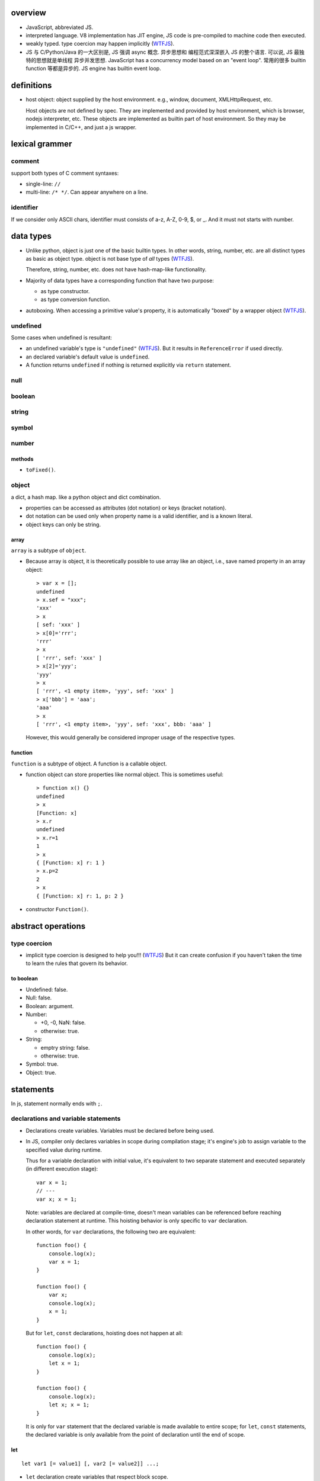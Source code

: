 overview
========
- JavaScript, abbreviated JS.

- interpreted language. V8 implementation has JIT engine, JS code is
  pre-compiled to machine code then executed.

- weakly typed. type coercion may happen implicitly (WTFJS_).

- JS 与 C/Python/Java 的一大区别是, JS 强调 async 概念. 异步思想和
  编程范式深深嵌入 JS 的整个语言. 可以说, JS 最独特的思想就是单线程
  异步并发思想. JavaScript has a concurrency model based on an 
  "event loop". 常用的很多 builtin function 等都是异步的. JS engine
  has builtin event loop.

definitions
===========

- host object: object supplied by the host environment. e.g.,
  window, document, XMLHttpRequest, etc.
  
  Host objects are not defined by spec. They are implemented and provided by
  host environment, which is browser, nodejs interpreter, etc. These objects
  are implemented as builtin part of host environment. So they may be
  implemented in C/C++, and just a js wrapper.

lexical grammer
===============

comment
-------
support both types of C comment syntaxes:

- single-line: ``//``

- multi-line: ``/* */``. Can appear anywhere on a line.

identifier
----------
If we consider only ASCII chars, identifier must consists of
a-z, A-Z, 0-9, $, or _. And it must not starts with number.

data types
==========

- Unlike python, object is just one of the basic builtin types.
  In other words, string, number, etc. are all distinct types
  as basic as object type. object is not base type of *all* types
  (WTFJS_).

  Therefore, string, number, etc. does not have hash-map-like
  functionality.

- Majority of data types have a corresponding function that have
  two purpose:

  * as type constructor.

  * as type conversion function.

- autoboxing. When accessing a primitive value's property, it is
  automatically "boxed" by a wrapper object (WTFJS_).


undefined
---------

Some cases when undefined is resultant:

- an undefined variable's type is ``"undefined"`` (WTFJS_). But it results in
  ``ReferenceError`` if used directly.

- an declared variable's default value is ``undefined``.

- A function returns ``undefined`` if nothing is returned explicitly via
  ``return`` statement.

null
----

boolean
-------

string
------

symbol
------

number
------

methods
^^^^^^^

- ``toFixed()``.

object
------
a dict, a hash map. like a python object and dict combination.

- properties can be accessed as attributes (dot notation) or
  keys (bracket notation).

- dot notation can be used only when property name is a valid identifier,
  and is a known literal.

- object keys can only be string.

array
^^^^^
``array`` is a subtype of ``object``.

- Because array is object, it is theoretically possible to use array like
  an object, i.e., save named property in an array object::

    > var x = [];
    undefined
    > x.sef = "xxx";
    'xxx'
    > x
    [ sef: 'xxx' ]
    > x[0]='rrr';
    'rrr'
    > x
    [ 'rrr', sef: 'xxx' ]
    > x[2]='yyy';
    'yyy'
    > x
    [ 'rrr', <1 empty item>, 'yyy', sef: 'xxx' ]
    > x['bbb'] = 'aaa';
    'aaa'
    > x
    [ 'rrr', <1 empty item>, 'yyy', sef: 'xxx', bbb: 'aaa' ]

  However, this would generally be considered improper usage of the respective
  types.

function
^^^^^^^^

``function`` is a subtype of object. A function is a callable object.

- function object can store properties like normal object. This is sometimes
  useful::

    > function x() {}
    undefined
    > x
    [Function: x]
    > x.r
    undefined
    > x.r=1
    1
    > x
    { [Function: x] r: 1 }
    > x.p=2
    2
    > x
    { [Function: x] r: 1, p: 2 }

- constructor ``Function()``.

abstract operations
===================

type coercion
-------------
- implicit type coercion is designed to help you!!! (WTFJS_) But it can create
  confusion if you haven't taken the time to learn the rules that govern its
  behavior.

to boolean
^^^^^^^^^^
- Undefined: false.

- Null: false.

- Boolean: argument.

- Number:

  * +0, -0, NaN: false.

  * otherwise: true.

- String:

  * emptry string: false.

  * otherwise: true.

- Symbol: true.

- Object: true.

statements
==========
In js, statement normally ends with ``;``.

declarations and variable statements
------------------------------------
- Declarations create variables. Variables must be declared before being used.

- In JS, compiler only declares variables in scope during compilation stage;
  it's engine's job to assign variable to the specified value during runtime.

  Thus for a variable declaration with initial value, it's equivalent to two separate
  statement and executed separately (in different execution stage)::

    var x = 1;
    // ---
    var x; x = 1;

  Note: variables are declared at compile-time, doesn't mean variables can be
  referenced before reaching declaration statement at runtime. This hoisting
  behavior is only specific to ``var`` declaration.

  In other words, for ``var`` declarations, the following two are equivalent::

    function foo() {
        console.log(x);
        var x = 1;
    }

    function foo() {
        var x;
        console.log(x);
        x = 1;
    }

  But for ``let``, ``const`` declarations, hoisting does not happen at all::

    function foo() {
        console.log(x);
        let x = 1;
    }

    function foo() {
        console.log(x);
        let x; x = 1;
    }

  It is only for ``var`` statement that the declared variable is made available
  to entire scope; for ``let``, ``const`` statements, the declared variable is 
  only available from the point of declaration until the end of scope.

let
^^^
::

  let var1 [= value1] [, var2 [= value2]] ...;

- ``let`` declaration create variables that respect block scope.

- Within the same scope, duplicated ``let`` declarations raise ``SyntaxError``.

- Temporal dead zone (TDZ). ``let``-declared variables are only visible from
  the point of declaration until the end of block scope. from the beginning of
  block scope until before the point of declaration is called the variable's
  TDZ.

  Effects of TDZ:

  * Because of TDZ, ``let`` does not do hoisting.
    ``let`` declaration don't do hoisting::
  
      function foo() {
          console.log(x); // raise ReferenceError.
          let x = 1;
          console.log(x);
      }

  * Because of TDZ, using the ``typeof`` operator to check for the type of a
    variable in that variable's TDZ will throw a ``ReferenceError``, unlike
    those simply undefined variables.

  * Note TDZ starts from beginning of scope until the point of ``let`` **lvalue**
    resolution. some confusing examples::

      function test(){
         var foo = 33;
         if (true) {
            let foo = (foo + 55); // ReferenceError, rvalue `foo` still in TDZ.
         }
      }
      test();

      function go(n) {
        // n here is defined!
        console.log(n); // Object {a: [1,2,3]}
      
        for (let n of n.a) { // ReferenceError. this `n` is declared in an implicit block
          console.log(n);    // via ``let n = n.a;`` which makes rvalue `n.a` in TDZ.
        }
      }
      
      go({a: [1, 2, 3]});
      
- advantages to declaring variables using block scope.

  * the principle of least privilege/exposure.

  * to be more memory-efficient. out of scope stuffs are garbage-collected.

const
^^^^^
- const is just like let, except that the const-declared variables are read-only.
  Any attempt to modify its value will raise a ``TypeError`` exception.

var
^^^
::

  var var1 [= value1] [, var2 [= value2]] ...;

- **let is new var. Stop using var.** (ES6)
  There is basically no use for ``var`` given ``let`` is available.

- variables declared by ``var`` have function scope or global scope, but not
  block scope.

- Within the same scope, duplicated ``var`` declarations are ignored (WTFJS_).
  But note the assignment is not ignored.

- hoisting. Wherever a ``var`` appears inside a scope, that declaration is
  taken to belong to the entire scope and accessible everywhere throughout
  (WTFJS_).

  It is effectively equivalent to say ``var`` declarations are displaced to
  the top of the current effective scope. If variable is initialized at
  declaration, the initialization part remains at the original location::

    function foo() {
        console.log(x); // undefined
        var x = 1;
        console.log(x); // 1
    }

    // equivalent to

    function foo() {
        var x;
        console.log(x);
        x = 1;
        console.log(x);
    }

  Note that only declaration is hoisted, assignment part is left in place.
  Otherwise, program logic would be different.

  Var hoisting should NOT be relied upon.

block statement
---------------
::

  { [statements] }

- AKA compound statement.

- a block statement can be used anywhere a normal statement can. e.g.::

    var a = 1, b = 2; {
        console.log(a);
    }

- lexical scoping rules:

  * Variables declared with ``var`` do not have block scope.

  * Variables declared with ``let`` and ``const`` do have block scope.

- ``}`` marks the end of a block statement. Any other statement is free to show up
  after that. E.g.::

    {
        console.log(1);
    } let a=1; {
        console.log(a);
    } {
        console.log(a);
    }

conditional statements
----------------------

if statement
^^^^^^^^^^^^

switch statement
^^^^^^^^^^^^^^^^

iteration statements
--------------------

while statement
^^^^^^^^^^^^^^^

do-while statement
^^^^^^^^^^^^^^^^^^

for statement
^^^^^^^^^^^^^
- for loop 实际上创建了两个 block scope. header 位于 outer block,
  loop body 是 inner block.::

    for (<h1>; <h2>; <h3>) {
        <body>
    }
    // conceptually similar to
    {
        <h1>
        while (<h3>) {
            <body>
            <h2>
        }
    }

  In other words, 在 header 中创建的变量, 只创建一次. 在各次循环中
  可用.

- ``let`` for loop vs ``var`` for loop.

  * let confines loop variables in block scope, which is good.

  * let for loop has a weird rebinding behavior, which should be avoided.
    在每次循环进入 body block 时, 与 header variable 同名的变量被创建,
    初始化为 loop variable 当前值. 在退出 body block 时, 该变量的当前值赋值
    给 loop variable. [SOLetLoop]_ (WTFJS_)::

      for (let i = 0; i < 3; i++) {
          console.log(i);
      }
      // prints 012
      // equivalents to the following sanity version
      for (let i = 0; i < 3; i++) {
          let j = i;
          console.log(j);
          i = j;
      }

flow control statements
-----------------------

return statement
^^^^^^^^^^^^^^^^

try statement
-------------
::

  try {
    ...
  }
  catch (exc) {
    ...
  }
  finally {
    ...
  }

- at least one of ``catch`` and ``finally`` must be present with ``try``.

- ``catch`` block creates a block scope. The ``exc`` exception variable
  is declared in the block scope, thus not available outside of it.

- JS does not support multi-catch statement based on exception class, as
  they do in Python. We can manually construct it using conditionals::

    try {
        ...
    }
    catch (e) {
        if (e instanceof ...) {
            ...
        }
        ...
        else {
            ...
        }
    }

function statements
-------------------

function declaration statement
^^^^^^^^^^^^^^^^^^^^^^^^^^^^^^
::

  function <identifier> ([param=default, ...]) {
      [statements]
  }

- function declaration creates a lexical scope. (a function scope.)

- ``var`` declarations in function has function scope.
  
  ``var`` + function scope is fine enough for normal programming requirements.
  That's almost all we have in Python.

- hoisting. Wherever a function declaration is inside a scope, that declaration
  is taken to belong to the entire scope and accessible everywhere throughout
  (WTFJS_).

  Function variable and function definition is hoisted together. This is
  different from ``var`` hoisting.

  Function declaration is hoisted before ``var`` declaration. For duplicate
  function declarations, the latter override the former.

  Note that function expression does not hoist of course. The following code
  may trick you::

    func(); // `TypeError`, NOT `ReferenceError`. As `func` is hoisted.
    var func = function func() {
        ...
    }

- Special note on block-level function declaration (ES6) [SOBLKFUNC]_ (WTFJS_).

  * In strict mode, function declared in block scope is hoisted in the scope,
    and only visible inside the block scope. Reference the same identifier
    outside of defining scope raises ``ReferenceError``.::

      "use strict";
      foo(); //ReferenceError
      if (true) {
         function foo() { console.log( "a" ); }
      }
      else {
         function foo() { console.log( "b" ); }
      }
      foo(); //ReferenceError

  * In non-strict mode, function identifier is hoisted to the nearest function
    or global scope, but function definition is not visible until declaration
    statement is reached. After that, the definition is visible until the end
    of nearst function or global scope.::

      /* var foo; */ // implicit hoisting.
      foo(); // TypeError
      if (true) {
         function foo() { console.log( "a" ); }
      }
      else {
         function foo() { console.log( "b" ); }
      }
      foo(); // a

- When function is called, its formal parameters are set values sequentially
  corresponding to argument list. All remaining formal parameters fall back to
  their default values. If ``default`` is unspecified, it's ``undefined``.

- Differing from variable declaration with initial value, function declaration
  is handled entirely by compiler: compiler handles both the function name
  declaration in scope and function body definition during code-generation.

with statement
--------------
deprecated.

It makes compiler disable compile-time optimization, leading to slower code.

In strict mode, ``with`` statement is disallowed.

expressions
===========

- operators::

    + - * / %
    = += *= /=
    ++ --
    . []
    == === != !==
    < > <= >=
    && ||

Primary expression
------------------

this keyword
^^^^^^^^^^^^
- ``this`` can not be assigned directly. It is a special keyword, rather than
  a variable (unlike ``self`` in python). Its value is assigned by JS engine,
  and dependent on its current runtime environment.

- the value of ``this``.

  * global context. ``this`` refers to global object.
  
  * function context. depends on how the function is called.

    - simple call. ``this`` defaults to global object, except when its value is
      set by the call. In strict mode, ``this`` remains at whatever it was set
      to when entering the execution context, which defaults to undefined.

    - with ``Function.prototype.call()``, ``Function.prototype.apply()``. set
      ``this`` value for function call.

    - ``Function.prototype.bind()``. create a new function with ``this`` bound
      to the specified object, regardless how the new function is being used.

    - as an object method. ``this`` is set to the object the method is called on.
      关键是通过 ``.`` 获取 method 以及 call 一起发生. 而无论 method 是如何定义的.

      然而, 注意如果 method retrieval 和 method call 是分开进行的, ``this`` 不会是
      object (WTFJS_)::

        var x = {};
        var m = function () { console.log(this) };
        x.m = m;
        x.m(); // {m: [Function]}
        var y = x.m;
        y(); // global object or undefined.

    - as a constructor. ``this`` is bound to the new object being created.
        
    - as a DOM event handler. ``this`` is set to the element the event fired from.

    - When ``this`` appears in an inline event handler, ``this`` is set to the DOM
      element on which the listener is placed. Note only the outer code has its
      ``this`` set this way.

  * arrow function. In arrow functions, ``this`` retains the value of the enclosing
    lexical scope's ``this``.

left-hand-side expressions
--------------------------

function call expression
^^^^^^^^^^^^^^^^^^^^^^^^
::

  <call-expression> ( [argument-list] )

``(...)`` indicates ``<call-expression>`` should be executed, thus requires it callable.
Otherwise, ``TypeError`` is raised.

unary operators
---------------

typeof
^^^^^^
return string name of the type of the operand.

- Undefined: "undefined"

- Null: "object". **Note** it's not "null"[1]_ (WTFJS_).

- Boolean: "boolean".

- Number: "number"

- String: "string"

- Symbol: "symbol"

- Object:

  * host object: implementation-dependent

  * object that implements Call: "function"

  * otherwise: "object" (WTFJS_)

.. [1] In the first implementation of JavaScript, JavaScript values were
       represented as a type tag and a value, with the type tag for objects being 0,
       and null was represented as the NULL pointer (0x00 on most platforms). As a
       result, null had 0 as a type tag, hence the bogus typeof return value.

void
^^^^
evaluates the given expression and then returns ``undefined``.

equality operators
------------------

- ``===`` vs ``==``. when use which?

  when you want to allow certain degree of fuzziness in equality checking, use ``==``,
  otherwise if you wanna restrict allowed values, use ``===``.

  In other words, when you really know what you are doing (by understanding every possible
  cases that may occur as your operands), you may use ``==``; othwerwise stick to ``==``.

equality comparison
^^^^^^^^^^^^^^^^^^^
::

  == !=

- loose equality.

- type coercion is allowed under the hood (WTFJS_).

- logic:

  * if both types are the same, perform strict equality comparison.

  * coerce one or both values to a different type until the types match, where
    then a simple value equality can be checked.

strict equality comparison
^^^^^^^^^^^^^^^^^^^^^^^^^^
::

  === !==

- strict equality.

- type coercion is not allowed.

- When both types are the same:

  * if both are objects, comparisons will simply check whether the references
    match, not anything about the underlying values.

relational operators
--------------------
::
 
  < > <= >=

- type coercion is allowed (WTFJS_).

- logic.

  * if both are strings, they are compared lexicographically.

  * if at least one of both is not string, they are coerced to numbers
    then compared.

assignment operators
---------------------
assignments are operators. thus assignment is an expression, unlike python.

conditional operator
--------------------
::

  <boolean-expression> ? <expr1> : <expr2>

function expressions
--------------------

function expression
^^^^^^^^^^^^^^^^^^^
only issues specific function expression is recorded here.
For all other aspects and descriptions refer to `function declaration statement`_
section.

- ``function`` keyword can be used to define a function expression inside
  another expression.

- function name. You should always provide a name to your function expression.
  [SOnamedFuncExp1]_ [SOnamedFuncExp2]_

  * function name is local to function body::

      let func = function func() {
        ...
      }
      // equivalent to
      let func = function () {
        var func = // some kind of self reference
      }

  * function name is required if function is recursive, i.e. it needs to call
    itself inside function body.

  * function name is required when an event handler function wants to unbind itself
    after it fires.

  * anonymous function:
    If function name is omitted in function expression, it is inferred based on
    defining context, e.g., used as RHS of assignment, as object property value,
    etc., which eventually becomes ``function.name`` attribute. If not inferred,
    ``function.name`` is ``""``, which is anonymous function.

  * named function can be seen in stack traces, call stacks, list of breakpoints, etc.

  * Even if name is not required, sometimes it helps to document your intent, e.g.::

      some_operation_with_callback(function success() {...}, function failed() {...})

  * if function expression is used for assignment, name is not very useful::

      let foo = function () {...};

    But why needs assignment anyway? Just use function declaration statement is fine
    enough::

      function foo() {
          ...
      }

- Immediately invoked function expression (IIFE)::

    (function IIFE() {
        ...
    })();

  or::

    (function IIFE() {
        ...
    }())

  The outer ``(...)`` that surrounds IIFE is needed to prevent it from being
  treated as a function declaration statement.

  IIFE is often used as a purely executed chunk of code, to prevent polluting
  global namespace. Many libraries use this trick.

arrow function expression
^^^^^^^^^^^^^^^^^^^^^^^^^


modules
=======

historical notes
----------------
There are two kinds of JS modules:

- ES5 module pattern: Before ES6, JS language has no builtin module mechanism
  (WTFJS_).  Using function and closure to emulate lousy module/class
  interface. These are standardized by AMD, CommonJS and UMD libraries. See
  `modules <modules.rst>`_.

- ES6 builtin module syntax.

The most important difference between the two is that:

* module pattern is a hack that works well. They are essentially normal objects,
  functions with closures and so forth. They just looks like modules or
  classes. They works like module/class (rather than normal objects/functions)
  only at runtime. For compiler, they are not any special than other functions,
  objects. In other words, the "module/class" semantics 是由程序员赋予的, 并且
  只在 runtime 存在.

* ES6 module syntax is defined at language level and implemented by interpreter.
  The semantics is recognized by compiler at compile-time. Compiler is responsible
  to perform necessary checks/optimizations and throw early errors if one exists.

Here we focus on ES6 modules.

overview
--------

- Each JS source file is a module.

- Each module can import another module entirely or only individual members of it.

- Each module can export a set of public APIs that is importable by other modules.


built-in objects
================

built-in functions
------------------

eval()
^^^^^^
take JS code in string and execute it at current runtime execution point.  Code
can contain an expression or a suite of statements.  Return value is the return
value of executed JS code::

  eval('2+2') -> 4
  eval('var x = 1;') -> undefined

Disadvantages:

- makes JS code slow.

  * it has to invoke the JS interpreter.

  * modern javascript interpreters convert javascript to machine code. This
    means that any concept of variable naming gets obliterated. Thus, any use
    of eval will force the browser to do long expensive variable name lookups
    to figure out where the variable exists in the machine code and set it's
    value. Additonally, new things can be introduced to that variable through
    eval() such as changing the type of that variable, forcing the browser to
    reevaluate all of the generated machine code to compensate.

- security risk.

In strict mode, ``eval()`` is executed in its own lexical scope, which makes it
impossible to modify program's lexical scope. In this case, only ``eval()``
program logic's side effect and its return value have impact on calling program.

compilation
===========
- modern JS interpreters convert JS code to machine code (JIT) during execution.

Execution model
===============

- code execution is managed by javascript runtime engine. It is distinct from
  js compiler.

Scope
-----
- JS use lexical scope.
  lexical scope rule: code in one scope can access identifiers of either that
  scope or any scope outside of it. This includes both lvalue & rvalue
  resolution.

  * For rvalue, if an identifier is not found, ``ReferenceError`` exception is
    raised, except when it is used as operand of ``typeof`` operator.
  
  * For lvalue, if a variable could not be found by traversing nested scope until
    global scope, it will be created in global scope. DON'T DO IT.
  
    Unless in strict mode, this will raise ``ReferenceError``.
  
- An identifier defined in inner scope shadows the identifier of the same name
  defined in the outer scope.

- Global scope is represented by global object. In browser, it's ``window``. In
  nodejs, it's ``global``.

- lexical scope and iteration statements. Iteraction statements typically contains
  a block scope (with block statement). The point is that for every loop iteration,
  a different lexical block scope is created. 这对于 closure 非常重要, 当一个函数
  的执行涉及 closure over loop-created lexical scope 时, 它只能访问函数定义时对应
  的 iteration 的 block scope.
  
  Compare::

    for (var i=1; i<=5; i++) {
        setTimeout( function timer(){
            console.log( i );
        }, i*1000 );
    }

    for (var i=1; i<=5; i++) {
        let j = i;
        setTimeout( function timer(){
            console.log( j );
        }, j*1000 );
    }

    for (var i=1; i<=5; i++) {
        (function(j){
            setTimeout( function timer(){
                console.log( j );
            }, j*1000 );
        })( i );
    } 

- There are two ways lexical scope can be modified at runtime:

  * ``eval()``, ``setInterval()``, ``setTimeout()``, ``new Function()`` etc.
    that can execute program text at runtime.
  
  * ``with`` statement, which is deprecated.

Closure
^^^^^^^
- definition.
  A function is able to remember and access its lexical scope even
  when that function is executing outside its lexical scope. The function's
  reference to its defining lexical scope is called closure. In other words,
  a function has closure over its lexical scope.

- Here the aforementioned lexical scope might be some outer function scope, or
  even global scope.  As long as when the function is executing outside of its
  original defining scope, closure happens. For closure over global scope, it
  happens when the function is executed outside of its defining module.

  A function's reference to its outer lexical scope, prevents the scope's memory
  and whatnot being GC-ed.

strict mode
===========
- keeping the code to a safer and more appropriate set of guidelines.

- generally more optimizable by the engine.

- it should be used for all codes.

- pragma::

    "use strict";

  can be used in a function scope or global scope.

security
========
- 在比较老的浏览器中, 存在 JSON array 带来的 vulnerability.

  原理是, 使用 ``<script src="">`` tag 获取一个 json response,
  这个 json 是 array, 浏览器会当作 js array 去构建这个元素.
  若在其他 script 部分, 对 Array 进行了部分重定义, 则可以截取
  到 json array response 的内容. 因此, 推荐做法是 json response
  顶层一定要是 {}, 不能是 [].

  注意这种执行行为在 ES5 中已经被禁止了, 这个漏洞和 workaround
  不再必要.

weird designs
=============
.. _WTFJS:

WTFJS-related weird language designs are labeled WTFJS.

references
==========
.. [SOnamedFuncExp1] `Why use named function expressions? <https://stackoverflow.com/a/15336541/1602266>`_
.. [SOnamedFuncExp2] `What is the point of using a named function expression? <https://stackoverflow.com/questions/19303923/what-is-the-point-of-using-a-named-function-expression>`_
.. [SOBLKFUNC] `What are the precise semantics of block-level functions in ES6? <https://stackoverflow.com/questions/31419897/what-are-the-precise-semantics-of-block-level-functions-in-es6>`_
.. [SOLetLoop] `let keyword in the for loop <https://stackoverflow.com/questions/16473350/let-keyword-in-the-for-loop>`_
